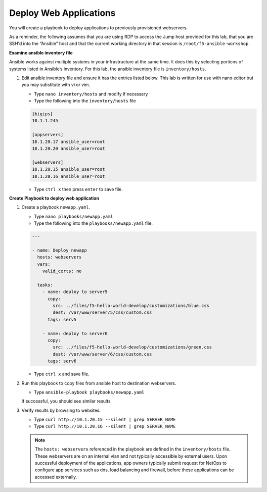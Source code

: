 Deploy Web Applications
=======================

You will create a playbook to deploy applications to previously provisioned webservers.

As a reminder, the following assumes that you are using RDP to access the Jump
host provided for this lab, that you are SSH'd into the “Ansible”
host and that the current working directory in that session is ``/root/f5-ansible-workshop``.

**Examine ansible inventory file**

Ansible works against multiple systems in your infrastructure at the same time.
It does this by selecting portions of systems listed in Ansible’s inventory.
For this lab, the ansible inventory file is ``inventory/hosts``.

#. Edit ansible inventory file and ensure it has the entries listed below.  This lab is written for use with nano editor but you may substitute with vi or vim.

   - Type ``nano inventory/hosts`` and modify if necessary
   - Type the following into the ``inventory/hosts`` file

   .. code::

     [bigips]
     10.1.1.245

     [appservers]
     10.1.20.17 ansible_user=root
     10.1.20.20 ansible_user=root

     [webservers]
     10.1.20.15 ansible_user=root
     10.1.20.16 ansible_user=root

   - Type ``ctrl x`` then press ``enter`` to save file.

**Create Playbook to deploy web application**

#. Create a playbook ``newapp.yaml``.

   - Type ``nano playbooks/newapp.yaml``
   - Type the following into the ``playbooks/newapp.yaml`` file.


   .. code::

     ---

     - name: Deploy newapp
       hosts: webservers
       vars:
         valid_certs: no

       tasks:
         - name: deploy to server5
           copy:
             src: ../files/f5-hello-world-develop/customizations/blue.css
             dest: /var/www/server/5/css/custom.css
           tags: serv5

         - name: deploy to server6
           copy:
             src: ../files/f5-hello-world-develop/customizations/green.css
             dest: /var/www/server/6/css/custom.css
           tags: serv6

   - Type ``ctrl x`` and save file.

#. Run this playbook to copy files from ansible host to destination webservers.

   - Type ``ansible-playbook playbooks/newapp.yaml``

   If successful, you should see similar results

   .. image:: /_static/image011.png
       :height: 300px

#. Verify results by browsing to websites.

   - Type ``curl http://10.1.20.15 --silent | grep SERVER_NAME``
   - Type ``curl http://10.1.20.16 --silent | grep SERVER_NAME``

   .. image:: /_static/image011a.png
       :height: 80px

   .. NOTE::

     The ``hosts: webservers`` referenced in the playbook are defined in the ``inventory/hosts``
     file.  These webservers are on an internal vlan and not typically accessible by external
     users.  Upon successful deployment of the applications, app owners typically submit request for NetOps to configure app services
     such as dns, load balancing and firewall, before these applications can be accessed externally.
